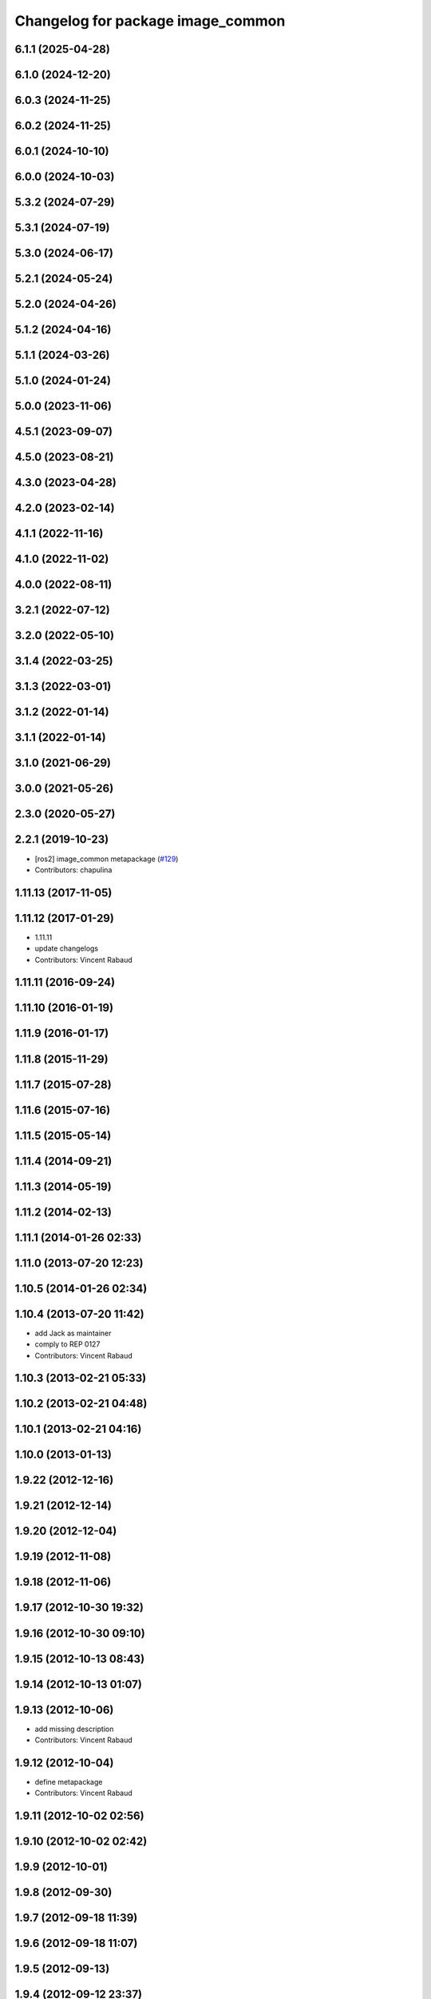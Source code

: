 ^^^^^^^^^^^^^^^^^^^^^^^^^^^^^^^^^^
Changelog for package image_common
^^^^^^^^^^^^^^^^^^^^^^^^^^^^^^^^^^

6.1.1 (2025-04-28)
------------------

6.1.0 (2024-12-20)
------------------

6.0.3 (2024-11-25)
------------------

6.0.2 (2024-11-25)
------------------

6.0.1 (2024-10-10)
------------------

6.0.0 (2024-10-03)
------------------

5.3.2 (2024-07-29)
------------------

5.3.1 (2024-07-19)
------------------

5.3.0 (2024-06-17)
------------------

5.2.1 (2024-05-24)
------------------

5.2.0 (2024-04-26)
------------------

5.1.2 (2024-04-16)
------------------

5.1.1 (2024-03-26)
------------------

5.1.0 (2024-01-24)
------------------

5.0.0 (2023-11-06)
------------------

4.5.1 (2023-09-07)
------------------

4.5.0 (2023-08-21)
------------------

4.3.0 (2023-04-28)
------------------

4.2.0 (2023-02-14)
------------------

4.1.1 (2022-11-16)
------------------

4.1.0 (2022-11-02)
------------------

4.0.0 (2022-08-11)
------------------

3.2.1 (2022-07-12)
------------------

3.2.0 (2022-05-10)
------------------

3.1.4 (2022-03-25)
------------------

3.1.3 (2022-03-01)
------------------

3.1.2 (2022-01-14)
------------------

3.1.1 (2022-01-14)
------------------

3.1.0 (2021-06-29)
------------------

3.0.0 (2021-05-26)
------------------

2.3.0 (2020-05-27)
------------------

2.2.1 (2019-10-23)
------------------
* [ros2] image_common metapackage (`#129 <https://github.com/ros-perception/image_common/issues/129>`_)
* Contributors: chapulina

1.11.13 (2017-11-05)
--------------------

1.11.12 (2017-01-29)
--------------------
* 1.11.11
* update changelogs
* Contributors: Vincent Rabaud

1.11.11 (2016-09-24)
--------------------

1.11.10 (2016-01-19)
--------------------

1.11.9 (2016-01-17)
-------------------

1.11.8 (2015-11-29)
-------------------

1.11.7 (2015-07-28)
-------------------

1.11.6 (2015-07-16)
-------------------

1.11.5 (2015-05-14)
-------------------

1.11.4 (2014-09-21)
-------------------

1.11.3 (2014-05-19)
-------------------

1.11.2 (2014-02-13)
-------------------

1.11.1 (2014-01-26 02:33)
-------------------------

1.11.0 (2013-07-20 12:23)
-------------------------

1.10.5 (2014-01-26 02:34)
-------------------------

1.10.4 (2013-07-20 11:42)
-------------------------
* add Jack as maintainer
* comply to REP 0127
* Contributors: Vincent Rabaud

1.10.3 (2013-02-21 05:33)
-------------------------

1.10.2 (2013-02-21 04:48)
-------------------------

1.10.1 (2013-02-21 04:16)
-------------------------

1.10.0 (2013-01-13)
-------------------

1.9.22 (2012-12-16)
-------------------

1.9.21 (2012-12-14)
-------------------

1.9.20 (2012-12-04)
-------------------

1.9.19 (2012-11-08)
-------------------

1.9.18 (2012-11-06)
-------------------

1.9.17 (2012-10-30 19:32)
-------------------------

1.9.16 (2012-10-30 09:10)
-------------------------

1.9.15 (2012-10-13 08:43)
-------------------------

1.9.14 (2012-10-13 01:07)
-------------------------

1.9.13 (2012-10-06)
-------------------
* add missing description
* Contributors: Vincent Rabaud

1.9.12 (2012-10-04)
-------------------
* define metapackage
* Contributors: Vincent Rabaud

1.9.11 (2012-10-02 02:56)
-------------------------

1.9.10 (2012-10-02 02:42)
-------------------------

1.9.9 (2012-10-01)
------------------

1.9.8 (2012-09-30)
------------------

1.9.7 (2012-09-18 11:39)
------------------------

1.9.6 (2012-09-18 11:07)
------------------------

1.9.5 (2012-09-13)
------------------

1.9.4 (2012-09-12 23:37)
------------------------

1.9.3 (2012-09-12 20:44)
------------------------

1.9.2 (2012-09-10)
------------------

1.9.1 (2012-09-07 15:33)
------------------------

1.9.0 (2012-09-07 13:03)
------------------------
